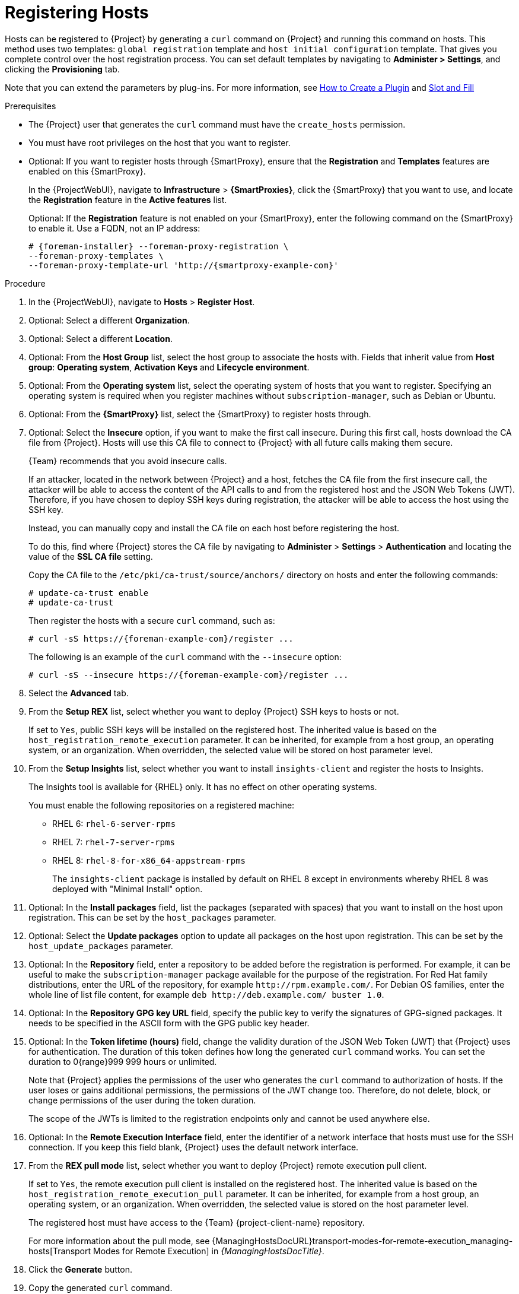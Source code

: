 [id="Registering_Hosts_{context}"]
= Registering Hosts

Hosts can be registered to {Project} by generating a `curl` command on {Project} and running this command on hosts.
This method uses two templates: `global registration` template and `host initial configuration` template.
That gives you complete control over the host registration process.
You can set default templates by navigating to *Administer > Settings*, and clicking the *Provisioning* tab.

ifndef::satellite,orcharhino[]
Note that you can extend the parameters by plug-ins.
For more information, see https://github.com/theforeman/foreman/blob/develop/developer_docs/how_to_create_a_plugin.asciidoc[How to Create a Plugin] and https://theforeman.github.io/foreman/?path=/docs/introduction-slot-and-fill--page[Slot and Fill]
endif::[]

.Prerequisites
* The {Project} user that generates the `curl` command must have the `create_hosts` permission.
* You must have root privileges on the host that you want to register.
ifdef::satellite,orcharhino[]
* You must have an activation key created.
* Optional: If you want to register hosts to Red{nbsp}Hat Insights, you must synchronize the `{RepoRHEL7Server}` repository and make it available in the activation key that you use.
This is required to install the `insights-client` package on hosts.
* {ProjectServer}, any {SmartProxyServer}s, and all hosts must be synchronized with the same NTP server, and have a time synchronization tool enabled and running.
* The daemon *rhsmcertd* must be running on the hosts.
* An activation key must be available for the host.
For more information, see {ContentManagementDocURL}Managing_Activation_Keys_content-management[Managing Activation Keys] in the _Content Management Guide_.
* Subscription Manager must be version 1.10 or later.
The package is available in the standard {RHEL} repository.
endif::[]
* Optional: If you want to register hosts through {SmartProxy}, ensure that the *Registration* and *Templates* features are enabled on this {SmartProxy}.
+
In the {ProjectWebUI}, navigate to *Infrastructure* > *{SmartProxies}*, click the {SmartProxy} that you want to use, and locate the *Registration* feature in the *Active features* list.
+
Optional: If the *Registration* feature is not enabled on your {SmartProxy}, enter the following command on the {SmartProxy} to enable it.
Use a FQDN, not an IP address:
+
[options="nowrap", subs="+quotes,attributes"]
----
# {foreman-installer} --foreman-proxy-registration \
--foreman-proxy-templates \
--foreman-proxy-template-url 'http://{smartproxy-example-com}'
----

.Procedure
. In the {ProjectWebUI}, navigate to *Hosts* > *Register Host*.
. Optional: Select a different *Organization*.
. Optional: Select a different *Location*.
. Optional: From the *Host Group* list, select the host group to associate the hosts with.
Fields that inherit value from *Host group*: *Operating system*, *Activation Keys* and *Lifecycle environment*.
. Optional: From the *Operating system* list, select the operating system of hosts that you want to register.
ifndef::satellite[]
Specifying an operating system is required when you register machines without `subscription-manager`, such as Debian or Ubuntu.
endif::[]
. Optional: From the *{SmartProxy}* list, select the {SmartProxy} to register hosts through.
. Optional: Select the *Insecure* option, if you want to make the first call insecure.
During this first call, hosts download the CA file from {Project}.
Hosts will use this CA file to connect to {Project} with all future calls making them secure.
+
{Team} recommends that you avoid insecure calls.
+
If an attacker, located in the network between {Project} and a host, fetches the CA file from the first insecure call, the attacker will be able to access the content of the API calls to and from the registered host and the JSON Web Tokens (JWT).
Therefore, if you have chosen to deploy SSH keys during registration, the attacker will be able to access the host using the SSH key.
+
Instead, you can manually copy and install the CA file on each host before registering the host.
+
To do this, find where {Project} stores the CA file by navigating to *Administer* > *Settings* > *Authentication* and locating the value of the *SSL CA file* setting.
+
Copy the CA file to the `/etc/pki/ca-trust/source/anchors/` directory on hosts and enter the following commands:
+
[options="nowrap", subs="+quotes,attributes"]
----
# update-ca-trust enable
# update-ca-trust
----
+
Then register the hosts with a secure `curl` command, such as:
+
[options="nowrap", subs="+quotes,attributes"]
----
# curl -sS https://{foreman-example-com}/register ...
----
+
The following is an example of the `curl` command with the `--insecure` option:
+
[options="nowrap", subs="+quotes,attributes"]
----
# curl -sS --insecure https://{foreman-example-com}/register ...
----
. Select the *Advanced* tab.
. From the *Setup REX* list, select whether you want to deploy {Project} SSH keys to hosts or not.
+
If set to `Yes`, public SSH keys will be installed on the registered host.
The inherited value is based on the `host_registration_remote_execution` parameter.
It can be inherited, for example from a host group, an operating system, or an organization.
When overridden, the selected value will be stored on host parameter level.
. From the *Setup Insights* list, select whether you want to install `insights-client` and register the hosts to Insights.
+
The Insights tool is available for {RHEL} only.
It has no effect on other operating systems.
+
You must enable the following repositories on a registered machine:

* RHEL 6: `rhel-6-server-rpms`
* RHEL 7: `rhel-7-server-rpms`
* RHEL 8: `rhel-8-for-x86_64-appstream-rpms`
+
The `insights-client` package is installed by default on RHEL 8 except in environments whereby RHEL 8 was deployed with "Minimal Install" option.
. Optional: In the *Install packages* field, list the packages (separated with spaces) that you want to install on the host upon registration.
This can be set by the `host_packages` parameter.
. Optional: Select the *Update packages* option to update all packages on the host upon registration.
This can be set by the `host_update_packages` parameter.
. Optional: In the *Repository* field, enter a repository to be added before the registration is performed.
For example, it can be useful to make the `subscription-manager` package available for the purpose of the registration.
For Red Hat family distributions, enter the URL of the repository, for example `\http://rpm.example.com/`.
ifndef::satellite[]
For Debian OS families, enter the whole line of list file content, for example `deb \http://deb.example.com/ buster 1.0`.
endif::[]
. Optional: In the *Repository GPG key URL* field, specify the public key to verify the signatures of GPG-signed packages.
It needs to be specified in the ASCII form with the GPG public key header.
. Optional: In the *Token lifetime (hours)* field, change the validity duration of the JSON Web Token (JWT) that {Project} uses for authentication.
The duration of this token defines how long the generated `curl` command works.
You can set the duration to 0{range}999 999 hours or unlimited.
+
Note that {Project} applies the permissions of the user who generates the `curl` command to authorization of hosts.
If the user loses or gains additional permissions, the permissions of the JWT change too.
Therefore, do not delete, block, or change permissions of the user during the token duration.
+
The scope of the JWTs is limited to the registration endpoints only and cannot be used anywhere else.
. Optional: In the *Remote Execution Interface* field, enter the identifier of a network interface that hosts must use for the SSH connection.
If you keep this field blank, {Project} uses the default network interface.
. From the *REX pull mode* list, select whether you want to deploy {Project} remote execution pull client.
+
If set to `Yes`, the remote execution pull client is installed on the registered host.
The inherited value is based on the `host_registration_remote_execution_pull` parameter.
It can be inherited, for example from a host group, an operating system, or an organization.
When overridden, the selected value is stored on the host parameter level.
+
The registered host must have access to the {Team} {project-client-name} repository.
+
ifdef::managing-hosts[]
For more information about the pull mode, see xref:transport-modes-for-remote-execution_{context}[].
endif::[]
ifndef::managing-hosts[]
For more information about the pull mode, see {ManagingHostsDocURL}transport-modes-for-remote-execution_managing-hosts[Transport Modes for Remote Execution] in _{ManagingHostsDocTitle}_.
endif::[]
ifdef::satellite,orcharhino[]
. In the *Activation Keys* field, enter one or more activation keys to assign to hosts.
. Optional: Select the *Lifecycle environment*.
. Optional: Select the *Ignore errors* option if you want to ignore subscription manager errors.
. Optional: Select the *Force* option if you want to remove any `katello-ca-consumer` rpms before registration and run `subscription-manager` with the `--force` argument.
endif::[]

ifdef::foreman-el,foreman-deb,katello[]
. Optional: This step is for the Katello users only.
If you register RHEL or CentOS hosts, in the *Activation Keys* field, enter one or more activation keys to assign to registered hosts.
endif::[]

. Click the *Generate* button.
. Copy the generated `curl` command.
. On the hosts that you want to register, run the `curl` command as `root`.

ifdef::katello,satellite,orcharhino[]
[NOTE]
====
For {RHEL} 6.3 hosts, the release version defaults to {RHEL} 6 Server and needs to be pointed to the 6.3 repository:

. In the {ProjectWebUI}, navigate to *Hosts* > *Content Hosts*.
. Select the checkbox next to the host that needs to be changed.
. From the *Select Action* list, select *Set Release Version*.
. From the *Release Version* list, select *6.3*.
. Click *Done*.
====
endif::[]

